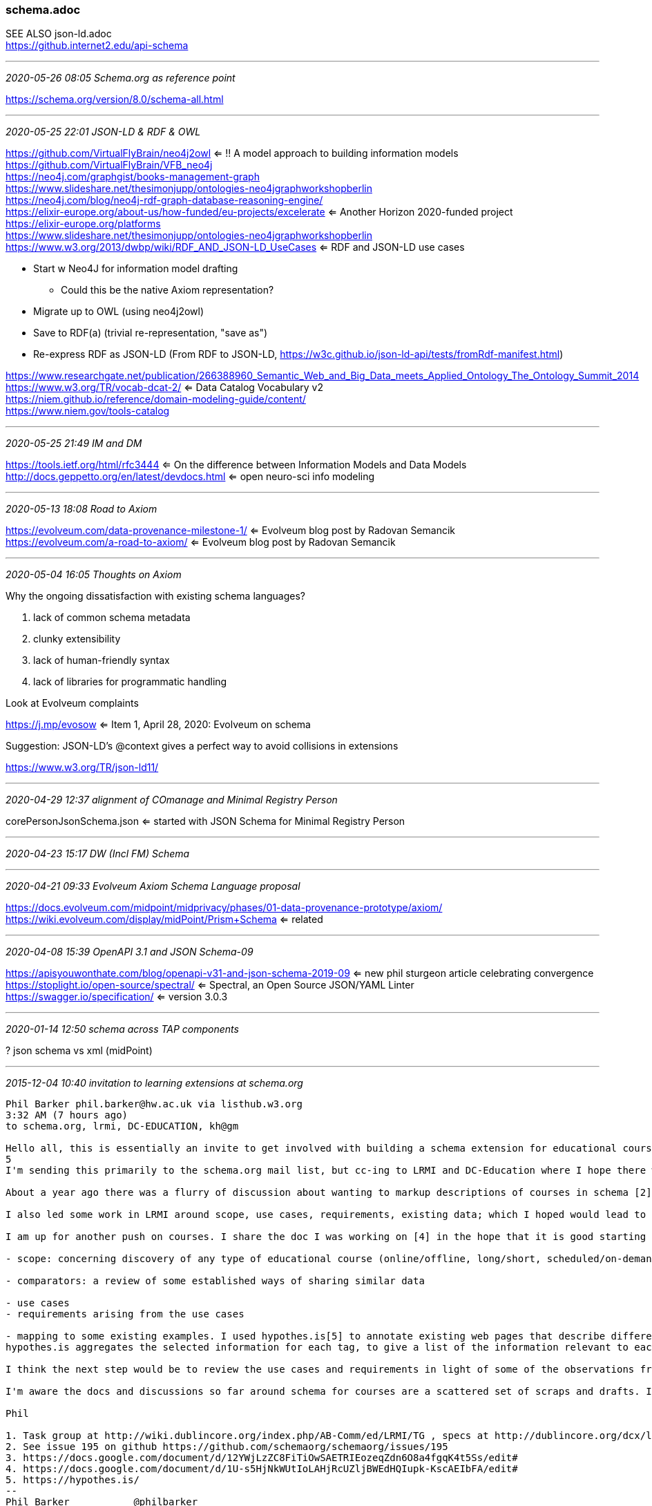 === schema.adoc
SEE ALSO json-ld.adoc +
https://github.internet2.edu/api-schema

- - -
_2020-05-26 08:05 Schema.org as reference point_

https://schema.org/version/8.0/schema-all.html

- - -
_2020-05-25 22:01 JSON-LD & RDF & OWL_


https://github.com/VirtualFlyBrain/neo4j2owl <= !! A model approach to building information models +
https://github.com/VirtualFlyBrain/VFB_neo4j +
https://neo4j.com/graphgist/books-management-graph +
https://www.slideshare.net/thesimonjupp/ontologies-neo4jgraphworkshopberlin +
https://neo4j.com/blog/neo4j-rdf-graph-database-reasoning-engine/ +
https://elixir-europe.org/about-us/how-funded/eu-projects/excelerate <= Another Horizon 2020-funded project +
https://elixir-europe.org/platforms +
https://www.slideshare.net/thesimonjupp/ontologies-neo4jgraphworkshopberlin +
https://www.w3.org/2013/dwbp/wiki/RDF_AND_JSON-LD_UseCases <= RDF and JSON-LD use cases

* Start w Neo4J for information model drafting
** Could this be the native Axiom representation?
* Migrate up to OWL (using neo4j2owl)
* Save to RDF(a) (trivial re-representation, "save as")
* Re-express RDF as JSON-LD (From RDF to JSON-LD, https://w3c.github.io/json-ld-api/tests/fromRdf-manifest.html)

https://www.researchgate.net/publication/266388960_Semantic_Web_and_Big_Data_meets_Applied_Ontology_The_Ontology_Summit_2014 +
https://www.w3.org/TR/vocab-dcat-2/ <= Data Catalog Vocabulary v2 +
https://niem.github.io/reference/domain-modeling-guide/content/ +
https://www.niem.gov/tools-catalog

- - -
_2020-05-25 21:49 IM and DM_

https://tools.ietf.org/html/rfc3444 <= On the difference between Information Models and Data Models
http://docs.geppetto.org/en/latest/devdocs.html <= open neuro-sci info modeling

- - -
_2020-05-13 18:08 Road to Axiom_

https://evolveum.com/data-provenance-milestone-1/ <= Evolveum blog post by Radovan Semancik +
https://evolveum.com/a-road-to-axiom/ <= Evolveum blog post by Radovan Semancik

- - -
_2020-05-04 16:05 Thoughts on Axiom_

Why the ongoing dissatisfaction with existing schema languages?

. lack of common schema metadata
. clunky extensibility
. lack of human-friendly syntax
. lack of libraries for programmatic handling

Look at Evolveum complaints

https://j.mp/evosow <= Item 1, April 28, 2020: Evolveum on schema

Suggestion: JSON-LD's @context gives a perfect way to avoid collisions in extensions

https://www.w3.org/TR/json-ld11/

- - -
_2020-04-29 12:37 alignment of COmanage and Minimal Registry Person_

corePersonJsonSchema.json <= started with JSON Schema for Minimal Registry Person

- - -
_2020-04-23 15:17 DW (Incl FM) Schema_


- - -
_2020-04-21 09:33 Evolveum Axiom Schema Language proposal_

https://docs.evolveum.com/midpoint/midprivacy/phases/01-data-provenance-prototype/axiom/
https://wiki.evolveum.com/display/midPoint/Prism+Schema <= related

- - -
_2020-04-08 15:39 OpenAPI 3.1 and JSON Schema-09_

https://apisyouwonthate.com/blog/openapi-v31-and-json-schema-2019-09 <= new phil sturgeon article celebrating convergence +
https://stoplight.io/open-source/spectral/ <= Spectral, an Open Source JSON/YAML Linter +
https://swagger.io/specification/ <= version 3.0.3

- - -
_2020-01-14 12:50 schema across TAP components_

? json schema vs xml (midPoint)

- - -
_2015-12-04 10:40 invitation to learning extensions at schema.org_

```
Phil Barker phil.barker@hw.ac.uk via listhub.w3.org
3:32 AM (7 hours ago)
to schema.org, lrmi, DC-EDUCATION, kh@gm

Hello all, this is essentially an invite to get involved with building a schema extension for educational courses, by way of a description of some of the work so far.
5
I'm sending this primarily to the schema.org mail list, but cc-ing to LRMI and DC-Education where I hope there will also be some interest. (In case you don't know, LRMI = Learning Resource Metadata Initiative, part of DCMI. I'm a member of the task group, you are welcome to get involved if it sounds interesting[1].)

About a year ago there was a flurry of discussion about wanting to markup descriptions of courses in schema [2]. Vicky Tardiff-Holland produced a proposal [3] which we discussed in LRMI and elsewhere as a result of which various suggestions were and comments were added to that proposal.

I also led some work in LRMI around scope, use cases, requirements, existing data; which I hoped would lead to some validating/refining the proposal by some example data that could be used to demonstrate that it met the use cases [4].

I am up for another push on courses. I share the doc I was working on [4] in the hope that it is good starting point. It's a bit long, so here is an overview of what it contains:

- scope: concerning discovery of any type of educational course (online/offline, long/short, scheduled/on-demand) Educational course defined as "some sequence of events and/or creative works which aims to build knowledge, competence or ability of learners". (out of scope: information about students and their progression etc; information needed internally for course management rather than discovery)

- comparators: a review of some established ways of sharing similar data

- use cases
- requirements arising from the use cases

- mapping to some existing examples. I used hypothes.is[5] to annotate existing web pages that describe different types of course, e.g. from Coursera or a University, tagging the requirement that the data was relevant to. Here's an example of a page as tagged: https://goo.gl/1IWjOh (click on a yellow highlight to show the relevant requirement as a comment with a tag)
hypothes.is aggregates the selected information for each tag, to give a list of the information relevant to each use case, for example https://hypothes.is/stream?q=tag:%27reqC%27

I think the next step would be to review the use cases and requirements in light of some of the observations from the mapping, and to look again at the proposal to see how it reflects the data available/required. But first I want to try to get more people involved, see whether anyone has a better idea for how to progress, or if anyone wants to check the work so far and help move it forward.

I'm aware the docs and discussions so far around schema for courses are a scattered set of scraps and drafts. If there is enough interest it would be really useful to have it in one place.

Phil

1. Task group at http://wiki.dublincore.org/index.php/AB-Comm/ed/LRMI/TG , specs at http://dublincore.org/dcx/lrmi-terms/1.1/ and general info at http://www.lrmi.net/
2. See issue 195 on github https://github.com/schemaorg/schemaorg/issues/195
3. https://docs.google.com/document/d/12YWjLzZC8FiTiOwSAETRIEozeqZdn6O8a4fgqK4t5Ss/edit#
4. https://docs.google.com/document/d/1U-s5HjNkWUtIoLAHjRcUZljBWEdHQIupk-KscAEIbFA/edit#
5. https://hypothes.is/
--
Phil Barker           @philbarker
LRMI, Cetis, ICBL     http://people.pjjk.net/phil
Heriot-Watt University

Workflow: http://www.icbl.hw.ac.uk/~philb/workflow/
```

- - -

We invite research leaders and ambitious early career researchers to join us in leading and driving research in key inter-disciplinary themes. Please see www.hw.ac.uk/researchleaders for further information and how to apply.

Heriot-Watt University is a Scottish charity registered under charity number SC000278.
